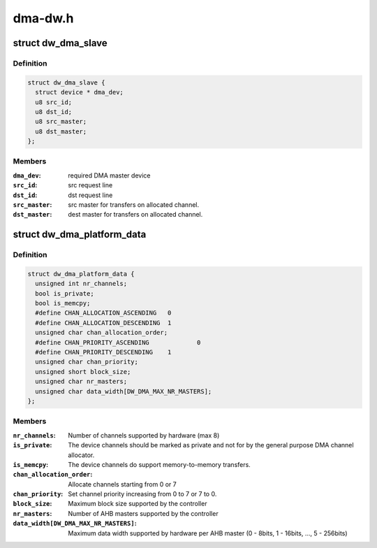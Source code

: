 .. -*- coding: utf-8; mode: rst -*-

========
dma-dw.h
========


.. _`dw_dma_slave`:

struct dw_dma_slave
===================

.. c:type:: dw_dma_slave

    Controller-specific information about a slave


.. _`dw_dma_slave.definition`:

Definition
----------

.. code-block:: c

  struct dw_dma_slave {
    struct device * dma_dev;
    u8 src_id;
    u8 dst_id;
    u8 src_master;
    u8 dst_master;
  };


.. _`dw_dma_slave.members`:

Members
-------

:``dma_dev``:
    required DMA master device

:``src_id``:
    src request line

:``dst_id``:
    dst request line

:``src_master``:
    src master for transfers on allocated channel.

:``dst_master``:
    dest master for transfers on allocated channel.




.. _`dw_dma_platform_data`:

struct dw_dma_platform_data
===========================

.. c:type:: dw_dma_platform_data

    Controller configuration parameters


.. _`dw_dma_platform_data.definition`:

Definition
----------

.. code-block:: c

  struct dw_dma_platform_data {
    unsigned int nr_channels;
    bool is_private;
    bool is_memcpy;
    #define CHAN_ALLOCATION_ASCENDING	0
    #define CHAN_ALLOCATION_DESCENDING	1
    unsigned char chan_allocation_order;
    #define CHAN_PRIORITY_ASCENDING		0
    #define CHAN_PRIORITY_DESCENDING	1
    unsigned char chan_priority;
    unsigned short block_size;
    unsigned char nr_masters;
    unsigned char data_width[DW_DMA_MAX_NR_MASTERS];
  };


.. _`dw_dma_platform_data.members`:

Members
-------

:``nr_channels``:
    Number of channels supported by hardware (max 8)

:``is_private``:
    The device channels should be marked as private and not for
    by the general purpose DMA channel allocator.

:``is_memcpy``:
    The device channels do support memory-to-memory transfers.

:``chan_allocation_order``:
    Allocate channels starting from 0 or 7

:``chan_priority``:
    Set channel priority increasing from 0 to 7 or 7 to 0.

:``block_size``:
    Maximum block size supported by the controller

:``nr_masters``:
    Number of AHB masters supported by the controller

:``data_width[DW_DMA_MAX_NR_MASTERS]``:
    Maximum data width supported by hardware per AHB master
    (0 - 8bits, 1 - 16bits, ..., 5 - 256bits)


